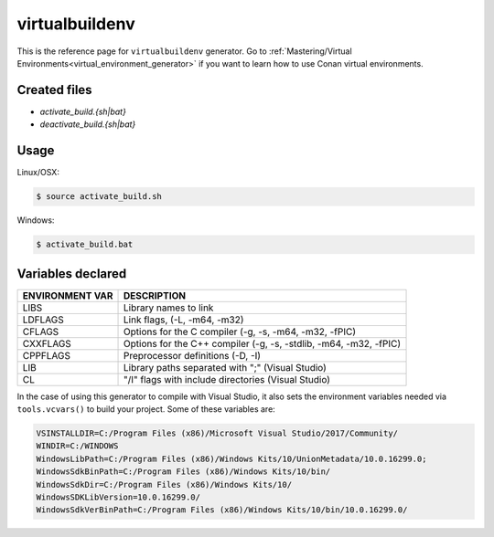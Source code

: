 .. _virtualbuildenv_generator:

virtualbuildenv
===============

.. container:: out_reference_box

    This is the reference page for ``virtualbuildenv`` generator.
    Go to :ref:`Mastering/Virtual Environments<virtual_environment_generator>` if you want to learn
    how to use Conan virtual environments.

Created files
-------------

- *activate_build.{sh|bat}*
- *deactivate_build.{sh|bat}*

Usage
-----

Linux/OSX:

.. code-block:: bash

    $ source activate_build.sh

Windows:

.. code-block:: bash

    $ activate_build.bat

Variables declared
------------------

+--------------------+---------------------------------------------------------------------+
| ENVIRONMENT VAR    | DESCRIPTION                                                         |
+====================+=====================================================================+
| LIBS               | Library names to link                                               |
+--------------------+---------------------------------------------------------------------+
| LDFLAGS            | Link flags, (-L, -m64, -m32)                                        |
+--------------------+---------------------------------------------------------------------+
| CFLAGS             | Options for the C compiler (-g, -s, -m64, -m32, -fPIC)              |
+--------------------+---------------------------------------------------------------------+
| CXXFLAGS           | Options for the C++ compiler (-g, -s, -stdlib, -m64, -m32, -fPIC)   |
+--------------------+---------------------------------------------------------------------+
| CPPFLAGS           | Preprocessor definitions (-D, -I)                                   |
+--------------------+---------------------------------------------------------------------+
| LIB                | Library paths separated with ";"     (Visual Studio)                |
+--------------------+---------------------------------------------------------------------+
| CL                 | "/I" flags with include directories   (Visual Studio)               |
+--------------------+---------------------------------------------------------------------+


In the case of using this generator to compile with Visual Studio, it also sets the environment
variables needed via ``tools.vcvars()`` to build your project. Some of these variables are:

.. code-block:: bash

    VSINSTALLDIR=C:/Program Files (x86)/Microsoft Visual Studio/2017/Community/
    WINDIR=C:/WINDOWS
    WindowsLibPath=C:/Program Files (x86)/Windows Kits/10/UnionMetadata/10.0.16299.0;
    WindowsSdkBinPath=C:/Program Files (x86)/Windows Kits/10/bin/
    WindowsSdkDir=C:/Program Files (x86)/Windows Kits/10/
    WindowsSDKLibVersion=10.0.16299.0/
    WindowsSdkVerBinPath=C:/Program Files (x86)/Windows Kits/10/bin/10.0.16299.0/